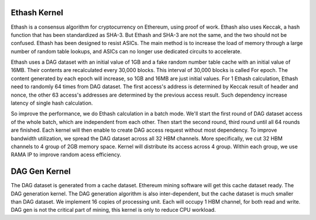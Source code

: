 .. 
      Copyright 2021 Xilinx, Inc.
  
   Licensed under the Apache License, Version 2.0 (the "License");
   you may not use this file except in compliance with the License.
   You may obtain a copy of the License at
  
       http://www.apache.org/licenses/LICENSE-2.0
  
   Unless required by applicable law or agreed to in writing, software
   distributed under the License is distributed on an "AS IS" BASIS,
   WITHOUT WARRANTIES OR CONDITIONS OF ANY KIND, either express or implied.
   See the License for the specific language governing permissions and
   limitations under the License.

.. meta::
   :keywords: Vitis, Alveo, Ethereum, Mining
   :description: Kernel design
   :xlnxdocumentclass: Document
   :xlnxdocumenttype: Tutorials


Ethash Kernel
=============

Ethash is a consensus algorithm for cryptocurrency on Ethereum, using proof of work. Ethash also uses Keccak, a hash function that has been standardized as SHA-3. But Ethash and SHA-3 are not the same, and the two should not be confused. Ethash has been designed to resist ASICs. The main method is to increase the load of memory through a large number of random table lookups, and ASICs can no longer use dedicated circuits to accelerate.

Ethash uses a DAG dataset with an initial value of 1GB and a fake random number table cache with an initial value of 16MB. Their contents are recalculated every 30,000 blocks. This interval of 30,000 blocks is called For epoch. The content generated by each epoch will increase, so 1GB and 16MB are just initial values. For 1 Ethash calculation, Ethash need to randomly 64 times from DAG dataset. The first access's address is determined by Keccak result of header and nonce, the other 63 access's addresses are determined by the previous access result. Such dependency increase latency of single hash calculation.

So improve the performance, we do Ethash calculation in a batch mode. We'll start the first round of DAG dataset access of the whole batch, which are independent from each other. Then start the second round, third round until all 64 rounds are finished. Each kernel will then enable to create DAG access request without most dependency. To improve bandwidth utilization, we spread the DAG dataset across all 32 HBM channels. More specifically, we cut 32 HBM channels to 4 group of 2GB memory space. Kernel will distribute its access across 4 group. Within each group, we use RAMA IP to improve random acess efficiency. 


.. image:: /images/ethash_kernel.png
   :scale: 60%
   :align: center

DAG Gen Kernel
==============

The DAG dataset is generated from a cache dataset. Ethereum mining software will get this cache dataset ready. The DAG generation kernel. The DAG generation algorithm is also inter-dependent, but the cache dataset is much smaller than DAG dataset. We implement 16 copies of processing unit. Each will occupy 1 HBM channel, for both read and write. DAG gen is not the critical part of mining, this kernel is only to reduce CPU workload.
